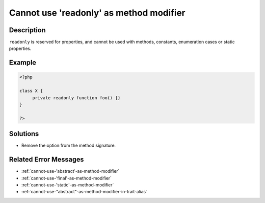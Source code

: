 .. _cannot-use-'readonly'-as-method-modifier:

Cannot use 'readonly' as method modifier
----------------------------------------
 
.. meta::
	:description:
		Cannot use 'readonly' as method modifier: ``readonly`` is reserved for properties, and cannot be used with methods, constants, enumeration cases or static properties.
	:og:image: https://php-errors.readthedocs.io/en/latest/_static/logo.png
	:og:type: article
	:og:title: Cannot use &#039;readonly&#039; as method modifier
	:og:description: ``readonly`` is reserved for properties, and cannot be used with methods, constants, enumeration cases or static properties
	:og:url: https://php-errors.readthedocs.io/en/latest/messages/cannot-use-%27readonly%27-as-method-modifier.html
	:og:locale: en
	:twitter:card: summary_large_image
	:twitter:site: @exakat
	:twitter:title: Cannot use 'readonly' as method modifier
	:twitter:description: Cannot use 'readonly' as method modifier: ``readonly`` is reserved for properties, and cannot be used with methods, constants, enumeration cases or static properties
	:twitter:creator: @exakat
	:twitter:image:src: https://php-errors.readthedocs.io/en/latest/_static/logo.png

.. raw:: html

	<script type="application/ld+json">{"@context":"https:\/\/schema.org","@graph":[{"@type":"WebPage","@id":"https:\/\/php-errors.readthedocs.io\/en\/latest\/tips\/cannot-use-'readonly'-as-method-modifier.html","url":"https:\/\/php-errors.readthedocs.io\/en\/latest\/tips\/cannot-use-'readonly'-as-method-modifier.html","name":"Cannot use 'readonly' as method modifier","isPartOf":{"@id":"https:\/\/www.exakat.io\/"},"datePublished":"Fri, 04 Jul 2025 13:29:12 +0000","dateModified":"Fri, 04 Jul 2025 13:29:12 +0000","description":"``readonly`` is reserved for properties, and cannot be used with methods, constants, enumeration cases or static properties","inLanguage":"en-US","potentialAction":[{"@type":"ReadAction","target":["https:\/\/php-tips.readthedocs.io\/en\/latest\/tips\/cannot-use-'readonly'-as-method-modifier.html"]}]},{"@type":"WebSite","@id":"https:\/\/www.exakat.io\/","url":"https:\/\/www.exakat.io\/","name":"Exakat","description":"Smart PHP static analysis","inLanguage":"en-US"}]}</script>

Description
___________
 
``readonly`` is reserved for properties, and cannot be used with methods, constants, enumeration cases or static properties.

Example
_______

.. code-block:: php

   <?php
   
   class X {
   	private readonly function foo() {}
   }
   
   ?>

Solutions
_________

+ Remove the option from the method signature.

Related Error Messages
______________________

+ :ref:`cannot-use-'abstract'-as-method-modifier`
+ :ref:`cannot-use-'final'-as-method-modifier`
+ :ref:`cannot-use-'static'-as-method-modifier`
+ :ref:`cannot-use-"abstract"-as-method-modifier-in-trait-alias`
